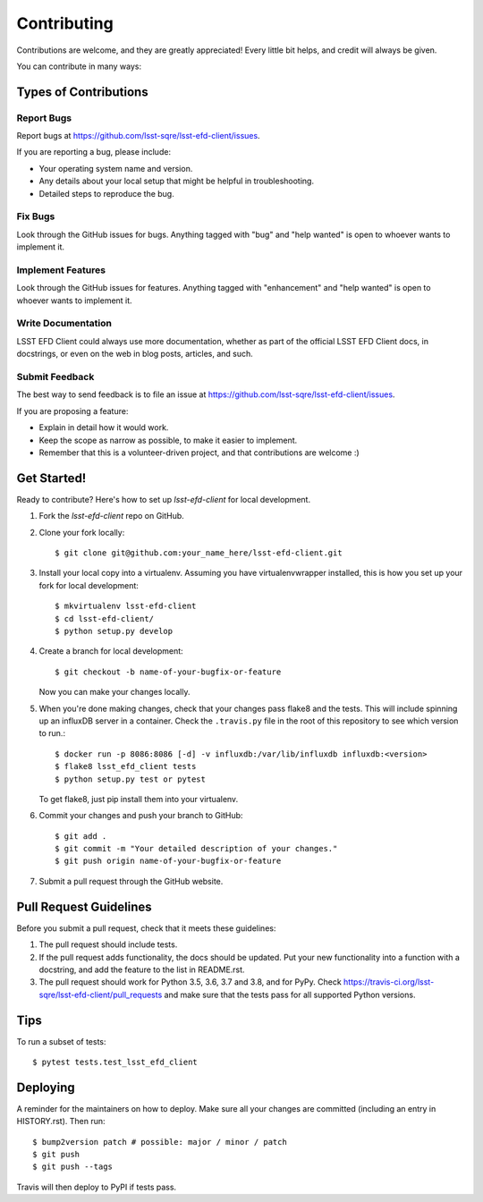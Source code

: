 .. highlight:: shell

============
Contributing
============

Contributions are welcome, and they are greatly appreciated! Every little bit
helps, and credit will always be given.

You can contribute in many ways:

Types of Contributions
----------------------

Report Bugs
~~~~~~~~~~~

Report bugs at https://github.com/lsst-sqre/lsst-efd-client/issues.

If you are reporting a bug, please include:

* Your operating system name and version.
* Any details about your local setup that might be helpful in troubleshooting.
* Detailed steps to reproduce the bug.

Fix Bugs
~~~~~~~~

Look through the GitHub issues for bugs. Anything tagged with "bug" and "help
wanted" is open to whoever wants to implement it.

Implement Features
~~~~~~~~~~~~~~~~~~

Look through the GitHub issues for features. Anything tagged with "enhancement"
and "help wanted" is open to whoever wants to implement it.

Write Documentation
~~~~~~~~~~~~~~~~~~~

LSST EFD Client could always use more documentation, whether as part of the
official LSST EFD Client docs, in docstrings, or even on the web in blog posts,
articles, and such.

Submit Feedback
~~~~~~~~~~~~~~~

The best way to send feedback is to file an issue at https://github.com/lsst-sqre/lsst-efd-client/issues.

If you are proposing a feature:

* Explain in detail how it would work.
* Keep the scope as narrow as possible, to make it easier to implement.
* Remember that this is a volunteer-driven project, and that contributions
  are welcome :)

Get Started!
------------

Ready to contribute? Here's how to set up `lsst-efd-client` for local development.

1. Fork the `lsst-efd-client` repo on GitHub.
2. Clone your fork locally::

    $ git clone git@github.com:your_name_here/lsst-efd-client.git

3. Install your local copy into a virtualenv. Assuming you have virtualenvwrapper installed, this is how you set up your fork for local development::

    $ mkvirtualenv lsst-efd-client
    $ cd lsst-efd-client/
    $ python setup.py develop

4. Create a branch for local development::

    $ git checkout -b name-of-your-bugfix-or-feature

   Now you can make your changes locally.

5. When you're done making changes, check that your changes pass flake8 and the
   tests. This will include spinning up an influxDB server in a container.
   Check the ``.travis.py`` file in the root of this repository to see which version
   to run.::

    $ docker run -p 8086:8086 [-d] -v influxdb:/var/lib/influxdb influxdb:<version>
    $ flake8 lsst_efd_client tests
    $ python setup.py test or pytest

   To get flake8, just pip install them into your virtualenv.

6. Commit your changes and push your branch to GitHub::

    $ git add .
    $ git commit -m "Your detailed description of your changes."
    $ git push origin name-of-your-bugfix-or-feature

7. Submit a pull request through the GitHub website.

Pull Request Guidelines
-----------------------

Before you submit a pull request, check that it meets these guidelines:

1. The pull request should include tests.
2. If the pull request adds functionality, the docs should be updated. Put
   your new functionality into a function with a docstring, and add the
   feature to the list in README.rst.
3. The pull request should work for Python 3.5, 3.6, 3.7 and 3.8, and for PyPy. Check
   https://travis-ci.org/lsst-sqre/lsst-efd-client/pull_requests
   and make sure that the tests pass for all supported Python versions.

Tips
----

To run a subset of tests::

$ pytest tests.test_lsst_efd_client


Deploying
---------

A reminder for the maintainers on how to deploy.
Make sure all your changes are committed (including an entry in HISTORY.rst).
Then run::

$ bump2version patch # possible: major / minor / patch
$ git push
$ git push --tags

Travis will then deploy to PyPI if tests pass.

